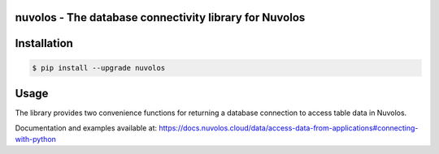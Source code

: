 nuvolos - The database connectivity library for Nuvolos
=======================================================

Installation
============

.. code:: bash

    $ pip install --upgrade nuvolos

Usage
=====
The library provides two convenience functions for returning a database connection to access table data in Nuvolos.

Documentation and examples available at: https://docs.nuvolos.cloud/data/access-data-from-applications#connecting-with-python